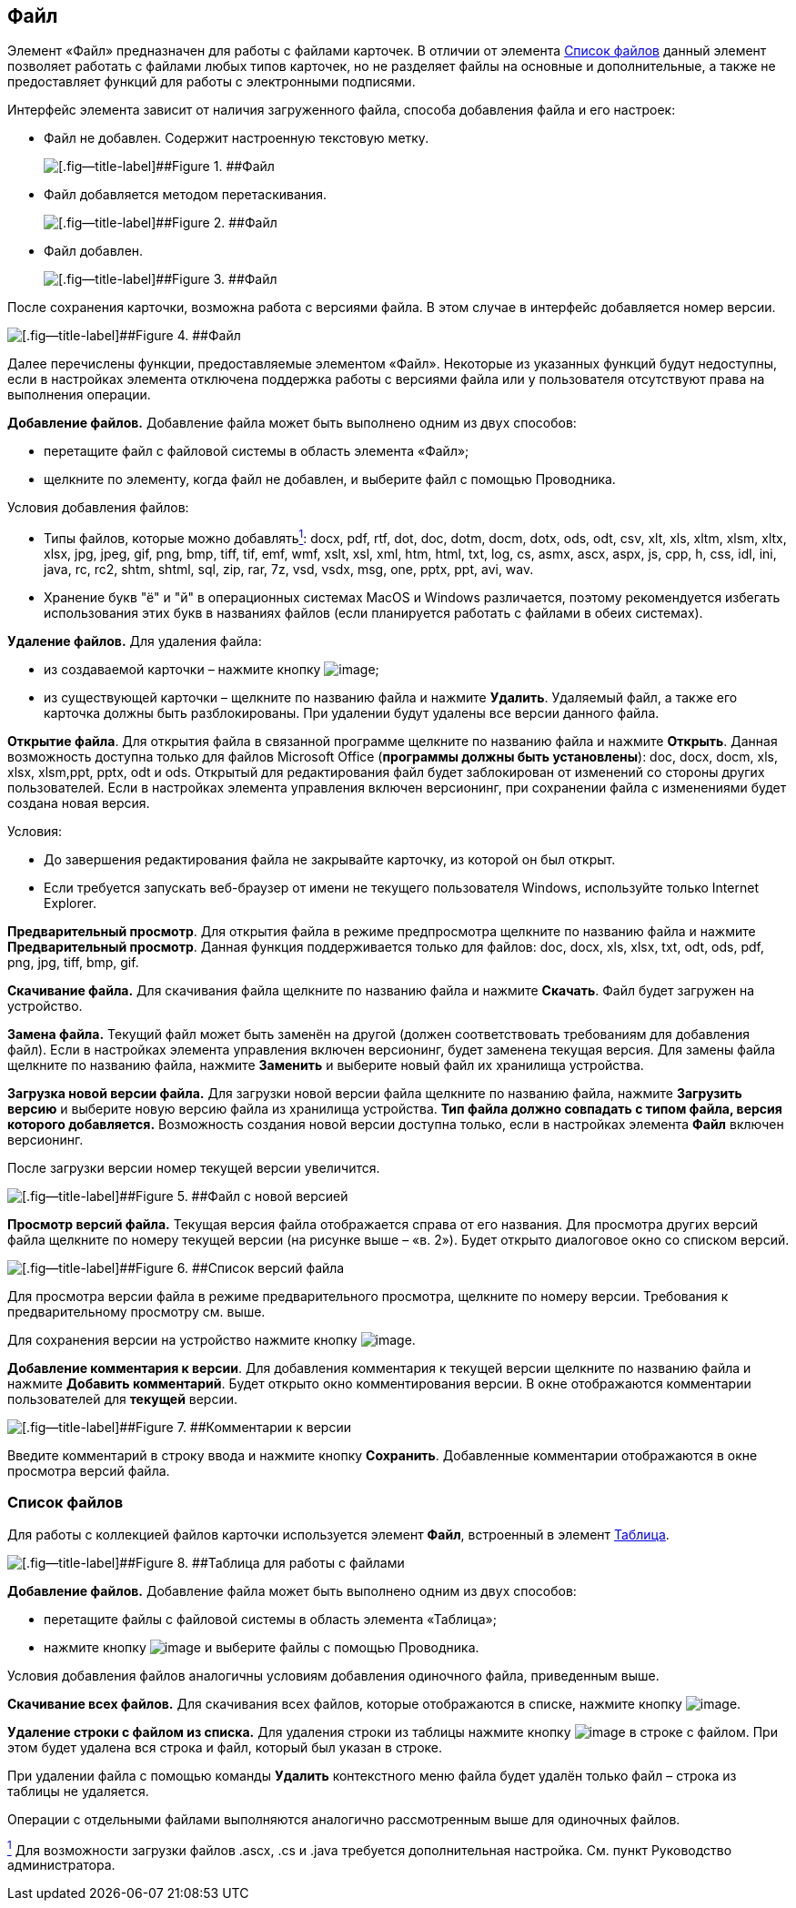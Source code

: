 
== Файл

Элемент «Файл» предназначен для работы с файлами карточек. В отличии от элемента xref:Files.adoc[Список файлов] данный элемент позволяет работать с файлами любых типов карточек, но не разделяет файлы на основные и дополнительные, а также не предоставляет функций для работы с электронными подписями.

Интерфейс элемента зависит от наличия загруженного файла, способа добавления файла и его настроек:

* Файл не добавлен. Содержит настроенную текстовую метку.
+
image::filePickerWithoutValue.png[[.fig--title-label]##Figure 1. ##Файл]
* Файл добавляется методом перетаскивания.
+
image::filePickerDragDrop.png[[.fig--title-label]##Figure 2. ##Файл]
* Файл добавлен.
+
image::filePicker.png[[.fig--title-label]##Figure 3. ##Файл]

После сохранения карточки, возможна работа с версиями файла. В этом случае в интерфейс добавляется номер версии.

image::filePickerWithVersion.png[[.fig--title-label]##Figure 4. ##Файл]

Далее перечислены функции, предоставляемые элементом «Файл». Некоторые из указанных функций будут недоступны, если в настройках элемента отключена поддержка работы с версиями файла или у пользователя отсутствуют права на выполнения операции.

*Добавление файлов.* Добавление файла может быть выполнено одним из двух способов:

* перетащите файл с файловой системы в область элемента «Файл»;
* щелкните по элементу, когда файл не добавлен, и выберите файл с помощью Проводника.

Условия добавления файлов:

* Типы файлов, которые можно добавлятьxref:#fntarg_1[^1^]: docx, pdf, rtf, dot, doc, dotm, docm, dotx, ods, odt, csv, xlt, xls, xltm, xlsm, xltx, xlsx, jpg, jpeg, gif, png, bmp, tiff, tif, emf, wmf, xslt, xsl, xml, htm, html, txt, log, cs, asmx, ascx, aspx, js, cpp, h, css, idl, ini, java, rc, rc2, shtm, shtml, sql, zip, rar, 7z, vsd, vsdx, msg, one, pptx, ppt, avi, wav.

* Хранение букв "ё" и "й" в операционных системах MacOS и Windows различается, поэтому рекомендуется избегать использования этих букв в названиях файлов (если планируется работать с файлами в обеих системах).

*Удаление файлов.* Для удаления файла:

* из создаваемой карточки – нажмите кнопку image:buttons/removeItemFromList.png[image];
* из существующей карточки – щелкните по названию файла и нажмите [.ph .uicontrol]*Удалить*. Удаляемый файл, а также его карточка должны быть разблокированы. При удалении будут удалены все версии данного файла.

*Открытие файла*. Для открытия файла в связанной программе щелкните по названию файла и нажмите [.ph .uicontrol]*Открыть*. Данная возможность доступна только для файлов Microsoft Office (*программы должны быть установлены*): doc, docx, docm, xls, xlsx, xlsm,ppt, pptx, odt и ods. Открытый для редактирования файл будет заблокирован от изменений со стороны других пользователей. Если в настройках элемента управления включен версионинг, при сохранении файла с изменениями будет создана новая версия.

Условия:

* До завершения редактирования файла не закрывайте карточку, из которой он был открыт.
* Если требуется запускать веб-браузер от имени не текущего пользователя Windows, используйте только Internet Explorer.

*Предварительный просмотр*. Для открытия файла в режиме предпросмотра щелкните по названию файла и нажмите [.ph .uicontrol]*Предварительный просмотр*. Данная функция поддерживается только для файлов: doc, docx, xls, xlsx, txt, odt, ods, pdf, png, jpg, tiff, bmp, gif.

*Скачивание файла.* Для скачивания файла щелкните по названию файла и нажмите [.ph .uicontrol]*Скачать*. Файл будет загружен на устройство.

[.ph .uicontrol]*Замена файла.* Текущий файл может быть заменён на другой (должен соответствовать требованиям для добавления файл). Если в настройках элемента управления включен версионинг, будет заменена текущая версия. Для замены файла щелкните по названию файла, нажмите [.ph .uicontrol]*Заменить* и выберите новый файл их хранилища устройства.

*Загрузка новой версии файла.* Для загрузки новой версии файла щелкните по названию файла, нажмите [.ph .uicontrol]*Загрузить версию* и выберите новую версию файла из хранилища устройства. *Тип файла должно совпадать с типом файла, версия которого добавляется.* Возможность создания новой версии доступна только, если в настройках элемента [.ph .uicontrol]*Файл* включен версионинг.

После загрузки версии номер текущей версии увеличится.

image::filePickerWithNewVersion.png[[.fig--title-label]##Figure 5. ##Файл с новой версией]

*Просмотр версий файла.* Текущая версия файла отображается справа от его названия. Для просмотра других версий файла щелкните по номеру текущей версии (на рисунке выше – «в. 2»). Будет открыто диалоговое окно со списком версий.

image::filePickerVersions.png[[.fig--title-label]##Figure 6. ##Список версий файла]

Для просмотра версии файла в режиме предварительного просмотра, щелкните по номеру версии. Требования к предварительному просмотру см. выше.

Для сохранения версии на устройство нажмите кнопку image:buttons/downloadFileVersion.png[image].

*Добавление комментария к версии*. Для добавления комментария к текущей версии щелкните по названию файла и нажмите [.ph .uicontrol]*Добавить комментарий*. Будет открыто окно комментирования версии. В окне отображаются комментарии пользователей для *текущей* версии.

image::filePickerComments.png[[.fig--title-label]##Figure 7. ##Комментарии к версии]

Введите комментарий в строку ввода и нажмите кнопку [.ph .uicontrol]*Сохранить*. Добавленные комментарии отображаются в окне просмотра версий файла.

=== Список файлов

Для работы с коллекцией файлов карточки используется элемент [.ph .uicontrol]*Файл*, встроенный в элемент xref:Table.adoc[Таблица].

image::filesInTable.png[[.fig--title-label]##Figure 8. ##Таблица для работы с файлами]

*Добавление файлов.* Добавление файла может быть выполнено одним из двух способов:

* перетащите файлы с файловой системы в область элемента «Таблица»;
* нажмите кнопку image:buttons/addFileToTable.png[image] и выберите файлы с помощью Проводника.

Условия добавления файлов аналогичны условиям добавления одиночного файла, приведенным выше.

*Скачивание всех файлов.* Для скачивания всех файлов, которые отображаются в списке, нажмите кнопку image:buttons/downloadAllFilesFromTable.png[image].

[.ph .uicontrol]*Удаление строки с файлом из списка.* Для удаления строки из таблицы нажмите кнопку image:buttons/bt_basket.png[image] в строке с файлом. При этом будет удалена вся строка и файл, который был указан в строке.

При удалении файла с помощью команды [.ph .uicontrol]*Удалить* контекстного меню файла будет удалён только файл – строка из таблицы не удаляется.

Операции с отдельными файлами выполняются аналогично рассмотренным выше для одиночных файлов.


xref:#fnsrc_1[^1^] Для возможности загрузки файлов .ascx, .cs и .java требуется дополнительная настройка. См. пункт Руководство администратора.
